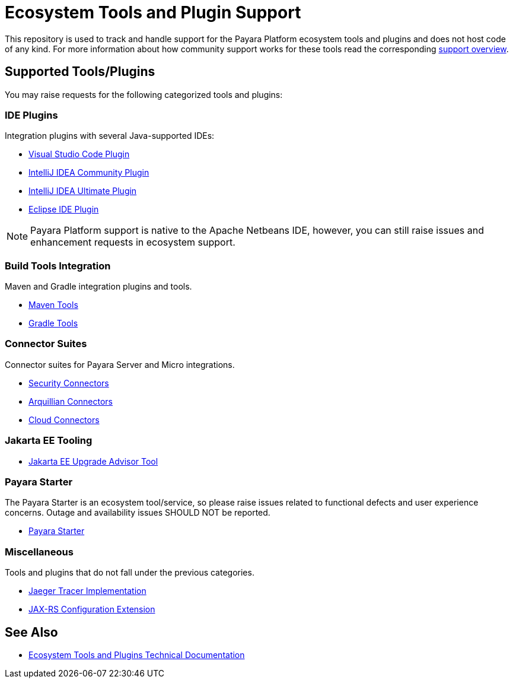 [[ecosystem-support]]
= Ecosystem Tools and Plugin Support

This repository is used to track and handle support for the Payara Platform ecosystem tools and plugins and does not host code of any kind.
For more information about how community support works for these tools read the corresponding link:SUPPORT.adoc[support overview].

[[supported-tools]]
== Supported Tools/Plugins

You may raise requests for the following categorized tools and plugins:

[[ide-plugins]]
=== IDE Plugins

Integration plugins with several Java-supported IDEs:

* https://github.com/payara/ecosystem-vscode-plugin[Visual Studio Code Plugin]
* https://github.com/payara/ecosystem-intellij-community-plugin[IntelliJ IDEA Community Plugin]
* https://plugins.jetbrains.com/plugin/15114-payara-platform-tools[IntelliJ IDEA Ultimate Plugin]
* https://github.com/payara/ecosystem-eclipse-plugin[Eclipse IDE Plugin]

NOTE: Payara Platform support is native to the Apache Netbeans IDE, however, you can still raise issues and enhancement requests in ecosystem support.

[[build-tools]]
=== Build Tools Integration

Maven and Gradle integration plugins and tools.

* https://github.com/payara/ecosystem-maven[Maven Tools]
* https://github.com/payara/ecosystem-gradle[Gradle Tools]

[[connector-suites]]
=== Connector Suites

Connector suites for Payara Server and Micro integrations.

* https://github.com/payara/ecosystem-security-connectors[Security Connectors]
* https://github.com/payara/ecosystem-arquillian-connectors[Arquillian Connectors]
* https://github.com/payara/Cloud-Connectors[Cloud Connectors]

[[jakarta-tooling]]
=== Jakarta EE Tooling

* https://github.com/payara/AdvisorTool[Jakarta EE Upgrade Advisor Tool]

[[payara-starter]]
=== Payara Starter

The Payara Starter is an ecosystem tool/service, so please raise issues related to functional defects and user experience concerns. Outage and availability issues SHOULD NOT be reported.

* https://github.com/payara/ecosystem-starter[Payara Starter]

[[misc]]
=== Miscellaneous

Tools and plugins that do not fall under the previous categories.

* https://github.com/payara/ecosystem-jaeger-tracing[Jaeger Tracer Implementation]
* https://github.com/payara/ecosystem-rest-ssl-configuration[JAX-RS Configuration Extension]

[[see-also]]
== See Also
* https://docs.payara.fish/community/docs/Technical%20Documentation/Ecosystem/Overview.html[Ecosystem Tools and Plugins Technical Documentation]
